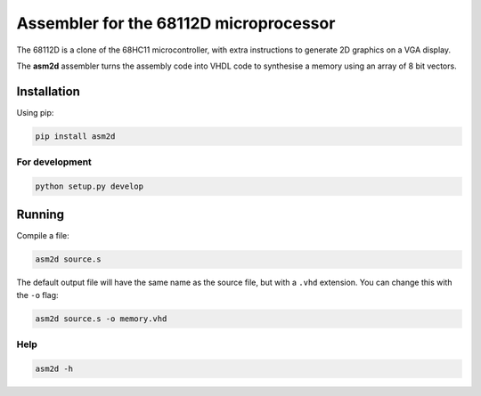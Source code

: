 Assembler for the 68112D microprocessor
=======================================

The 68112D is a clone of the 68HC11 microcontroller, with extra instructions
to generate 2D graphics on a VGA display.

The **asm2d** assembler turns the assembly code into VHDL code to synthesise
a memory using an array of 8 bit vectors.

Installation
------------

Using pip:

.. code:: bash

    pip install asm2d

For development
~~~~~~~~~~~~~~~

.. code:: bash

    python setup.py develop

Running
-------

Compile a file:

.. code:: bash

    asm2d source.s

The default output file will have the same name as the source file, but with
a ``.vhd`` extension. You can change this with the ``-o`` flag:

.. code:: bash

    asm2d source.s -o memory.vhd

Help
~~~~

.. code:: bash

    asm2d -h
